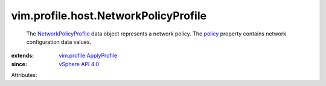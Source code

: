 .. _policy: ../../../vim/profile/ApplyProfile.rst#policy

.. _vSphere API 4.0: ../../../vim/version.rst#vimversionversion5

.. _NetworkPolicyProfile: ../../../vim/profile/host/NetworkPolicyProfile.rst

.. _vim.profile.ApplyProfile: ../../../vim/profile/ApplyProfile.rst


vim.profile.host.NetworkPolicyProfile
=====================================
  The `NetworkPolicyProfile`_ data object represents a network policy. The `policy`_ property contains network configuration data values.
:extends: vim.profile.ApplyProfile_
:since: `vSphere API 4.0`_

Attributes:
